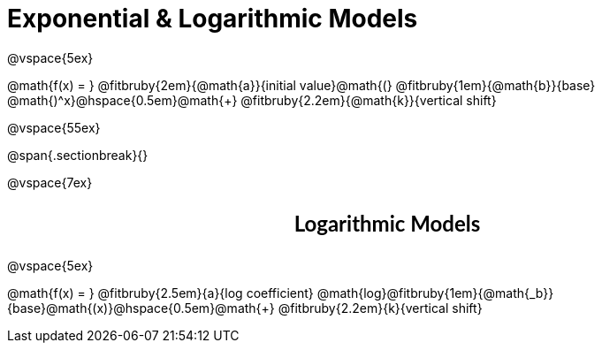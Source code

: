 = Exponential &amp; Logarithmic Models

++++
<style>
div#body .parentFunction {
  font-size: x-large !important;
  text-align: center;
}

div#body .annotatedParentFunction {
  font-size: x-large !important;
  text-align: center;
}

div#body .annotatedParentFunction .fitbruby { line-height: 2.5rem !important; min-width: unset; }
</style>
++++

@vspace{5ex}

[.annotatedParentFunction]
--
@math{f(x) = } 
@fitbruby{2em}{@math{a}}{initial value}@math{(}
@fitbruby{1em}{@math{b}}{base}
@math{)^x}@hspace{0.5em}@math{+}
@fitbruby{2.2em}{@math{k}}{vertical shift}
--

@vspace{55ex}

@span{.sectionbreak}{}

@vspace{7ex}

++++
<style>
.fakeSectionHeader, .fakeSectionHeader * {
  font-size: 24px !important;
  line-height: 1.2;
  font-family: "Lato", "Arial", "Helvetica", sans-serif;
    font-weight: bold;
    text-align: center;
}
</style>
++++

[.fakeSectionHeader]
Logarithmic Models

@vspace{5ex}

[.annotatedParentFunction]
--

@math{f(x) = } 
@fitbruby{2.5em}{a}{log coefficient}
@math{log}@fitbruby{1em}{@math{_b}}{base}@math{(x)}@hspace{0.5em}@math{+}
@fitbruby{2.2em}{k}{vertical shift}

--
